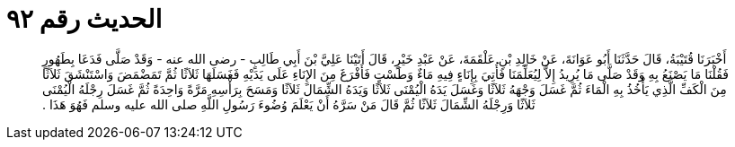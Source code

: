 
= الحديث رقم ٩٢

[quote.hadith]
أَخْبَرَنَا قُتَيْبَةُ، قَالَ حَدَّثَنَا أَبُو عَوَانَةَ، عَنْ خَالِدِ بْنِ عَلْقَمَةَ، عَنْ عَبْدِ خَيْرٍ، قَالَ أَتَيْنَا عَلِيَّ بْنَ أَبِي طَالِبٍ - رضى الله عنه - وَقَدْ صَلَّى فَدَعَا بِطَهُورٍ فَقُلْنَا مَا يَصْنَعُ بِهِ وَقَدْ صَلَّى مَا يُرِيدُ إِلاَّ لِيُعَلِّمَنَا فَأُتِيَ بِإِنَاءٍ فِيهِ مَاءٌ وَطَسْتٍ فَأَفْرَغَ مِنَ الإِنَاءِ عَلَى يَدَيْهِ فَغَسَلَهَا ثَلاَثًا ثُمَّ تَمَضْمَضَ وَاسْتَنْشَقَ ثَلاَثًا مِنَ الْكَفِّ الَّذِي يَأْخُذُ بِهِ الْمَاءَ ثُمَّ غَسَلَ وَجْهَهُ ثَلاَثًا وَغَسَلَ يَدَهُ الْيُمْنَى ثَلاَثًا وَيَدَهُ الشِّمَالَ ثَلاَثًا وَمَسَحَ بِرَأْسِهِ مَرَّةً وَاحِدَةً ثُمَّ غَسَلَ رِجْلَهُ الْيُمْنَى ثَلاَثًا وَرِجْلَهُ الشِّمَالَ ثَلاَثًا ثُمَّ قَالَ مَنْ سَرَّهُ أَنْ يَعْلَمَ وُضُوءَ رَسُولِ اللَّهِ صلى الله عليه وسلم فَهُوَ هَذَا ‏.‏